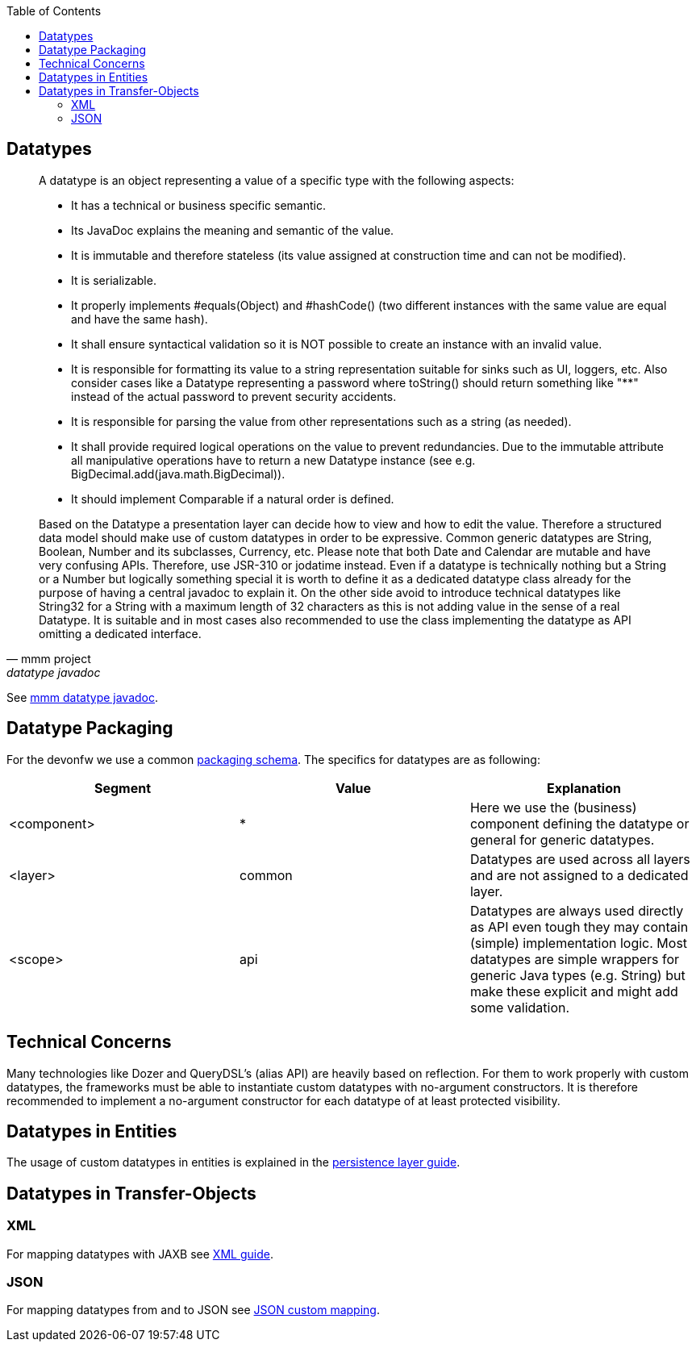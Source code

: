 :toc: macro
toc::[]

== Datatypes

[quote, mmm project, datatype javadoc]
____
A datatype is an object representing a value of a specific type with the following aspects:

* It has a technical or business specific semantic.
* Its JavaDoc explains the meaning and semantic of the value.
* It is immutable and therefore stateless (its value assigned at construction time and can not be modified).
* It is serializable.
* It properly implements #equals(Object) and #hashCode() (two different instances with the same value are equal and have the same hash).
* It shall ensure syntactical validation so it is NOT possible to create an instance with an invalid value.
* It is responsible for formatting its value to a string representation suitable for sinks such as UI, loggers, etc. Also consider cases like a Datatype representing a password where toString() should return something like "********" instead of the actual password to prevent security accidents.
* It is responsible for parsing the value from other representations such as a string (as needed).
* It shall provide required logical operations on the value to prevent redundancies. Due to the immutable attribute all manipulative operations have to return a new Datatype instance (see e.g. BigDecimal.add(java.math.BigDecimal)).
* It should implement Comparable if a natural order is defined.

Based on the Datatype a presentation layer can decide how to view and how to edit the value. Therefore a structured data model should make use of custom datatypes in order to be expressive.
Common generic datatypes are String, Boolean, Number and its subclasses, Currency, etc.
Please note that both Date and Calendar are mutable and have very confusing APIs. Therefore, use JSR-310 or jodatime instead.
Even if a datatype is technically nothing but a String or a Number but logically something special it is worth to define it as a dedicated datatype class already for the purpose of having a central javadoc to explain it. On the other side avoid to introduce technical datatypes like String32 for a String with a maximum length of 32 characters as this is not adding value in the sense of a real Datatype.
It is suitable and in most cases also recommended to use the class implementing the datatype as API omitting a dedicated interface.
____
See http://m-m-m.sourceforge.net/apidocs/net/sf/mmm/util/lang/api/Datatype.html[mmm datatype javadoc].

== Datatype Packaging
For the devonfw we use a common link:coding-conventions.asciidoc#packages[packaging schema].
The specifics for datatypes are as following:

[options="header"]
|=============================================
|*Segment*      | *Value* | *Explanation*
| +<component>+ | *       | Here we use the (business) component defining the datatype or +general+ for generic datatypes.
| +<layer>+     | +common+| Datatypes are used across all layers and are not assigned to a dedicated layer.
| +<scope>+     | +api+   | Datatypes are always used directly as API even tough they may contain (simple) implementation logic. Most datatypes are simple wrappers for generic Java types (e.g. String) but make these explicit and might add some validation.
|=============================================

== Technical Concerns
Many technologies like Dozer and QueryDSL's (alias API) are heavily based on reflection. For them to work properly with custom datatypes, the frameworks must be able to instantiate custom datatypes with no-argument constructors. It is therefore recommended to implement a no-argument constructor for each datatype of at least +protected+ visibility.

== Datatypes in Entities
The usage of custom datatypes in entities is explained in the link:guide-jpa.asciidoc#entities-and-datatypes[persistence layer guide].

== Datatypes in Transfer-Objects

=== XML
For mapping datatypes with JAXB see link:guide-xml.adoc[XML guide].

=== JSON
For mapping datatypes from and to JSON see link:guide-json#json-custom-mapping.adoc[JSON custom mapping].